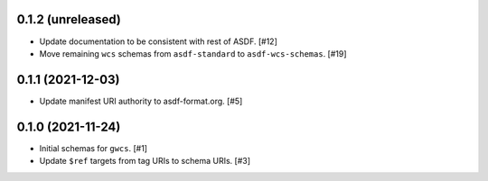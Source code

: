 0.1.2 (unreleased)
------------------

- Update documentation to be consistent with rest of ASDF. [#12]
- Move remaining ``wcs`` schemas from ``asdf-standard`` to ``asdf-wcs-schemas``. [#19]

0.1.1 (2021-12-03)
------------------

- Update manifest URI authority to asdf-format.org. [#5]

0.1.0 (2021-11-24)
------------------

- Initial schemas for ``gwcs``. [#1]
- Update ``$ref`` targets from tag URIs to schema URIs. [#3]
